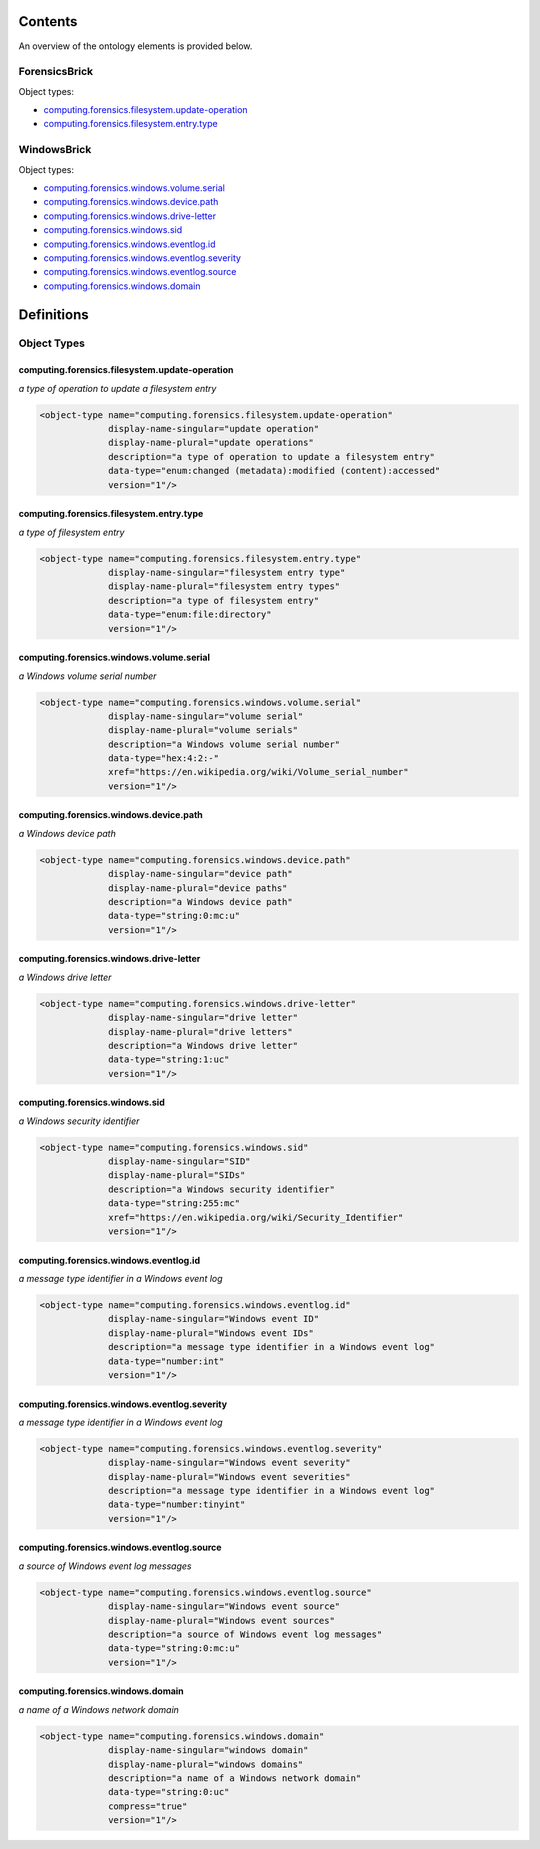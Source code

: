 ********
Contents
********

An overview of the ontology elements is provided below.

ForensicsBrick
==============
Object types:

- computing.forensics.filesystem.update-operation_
- computing.forensics.filesystem.entry.type_

WindowsBrick
============
Object types:

- computing.forensics.windows.volume.serial_
- computing.forensics.windows.device.path_
- computing.forensics.windows.drive-letter_
- computing.forensics.windows.sid_
- computing.forensics.windows.eventlog.id_
- computing.forensics.windows.eventlog.severity_
- computing.forensics.windows.eventlog.source_
- computing.forensics.windows.domain_



***********
Definitions
***********

Object Types
============

computing.forensics.filesystem.update-operation
-----------------------------------------------
*a type of operation to update a filesystem entry*

.. code-block:: xml

  <object-type name="computing.forensics.filesystem.update-operation"
               display-name-singular="update operation"
               display-name-plural="update operations"
               description="a type of operation to update a filesystem entry"
               data-type="enum:changed (metadata):modified (content):accessed"
               version="1"/>

computing.forensics.filesystem.entry.type
-----------------------------------------
*a type of filesystem entry*

.. code-block:: xml

  <object-type name="computing.forensics.filesystem.entry.type"
               display-name-singular="filesystem entry type"
               display-name-plural="filesystem entry types"
               description="a type of filesystem entry"
               data-type="enum:file:directory"
               version="1"/>

computing.forensics.windows.volume.serial
-----------------------------------------
*a Windows volume serial number*

.. code-block:: xml

  <object-type name="computing.forensics.windows.volume.serial"
               display-name-singular="volume serial"
               display-name-plural="volume serials"
               description="a Windows volume serial number"
               data-type="hex:4:2:-"
               xref="https://en.wikipedia.org/wiki/Volume_serial_number"
               version="1"/>

computing.forensics.windows.device.path
---------------------------------------
*a Windows device path*

.. code-block:: xml

  <object-type name="computing.forensics.windows.device.path"
               display-name-singular="device path"
               display-name-plural="device paths"
               description="a Windows device path"
               data-type="string:0:mc:u"
               version="1"/>

computing.forensics.windows.drive-letter
----------------------------------------
*a Windows drive letter*

.. code-block:: xml

  <object-type name="computing.forensics.windows.drive-letter"
               display-name-singular="drive letter"
               display-name-plural="drive letters"
               description="a Windows drive letter"
               data-type="string:1:uc"
               version="1"/>

computing.forensics.windows.sid
-------------------------------
*a Windows security identifier*

.. code-block:: xml

  <object-type name="computing.forensics.windows.sid"
               display-name-singular="SID"
               display-name-plural="SIDs"
               description="a Windows security identifier"
               data-type="string:255:mc"
               xref="https://en.wikipedia.org/wiki/Security_Identifier"
               version="1"/>

computing.forensics.windows.eventlog.id
---------------------------------------
*a message type identifier in a Windows event log*

.. code-block:: xml

  <object-type name="computing.forensics.windows.eventlog.id"
               display-name-singular="Windows event ID"
               display-name-plural="Windows event IDs"
               description="a message type identifier in a Windows event log"
               data-type="number:int"
               version="1"/>

computing.forensics.windows.eventlog.severity
---------------------------------------------
*a message type identifier in a Windows event log*

.. code-block:: xml

  <object-type name="computing.forensics.windows.eventlog.severity"
               display-name-singular="Windows event severity"
               display-name-plural="Windows event severities"
               description="a message type identifier in a Windows event log"
               data-type="number:tinyint"
               version="1"/>

computing.forensics.windows.eventlog.source
-------------------------------------------
*a source of Windows event log messages*

.. code-block:: xml

  <object-type name="computing.forensics.windows.eventlog.source"
               display-name-singular="Windows event source"
               display-name-plural="Windows event sources"
               description="a source of Windows event log messages"
               data-type="string:0:mc:u"
               version="1"/>

computing.forensics.windows.domain
----------------------------------
*a name of a Windows network domain*

.. code-block:: xml

  <object-type name="computing.forensics.windows.domain"
               display-name-singular="windows domain"
               display-name-plural="windows domains"
               description="a name of a Windows network domain"
               data-type="string:0:uc"
               compress="true"
               version="1"/>

